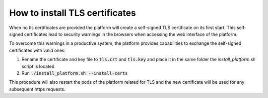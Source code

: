 How to install TLS certificates
*******************************

When no tls certificates are provided the platform will create a self-signed TLS certificate on its first start. This self-signed certificates lead to security warnings in the browsers when accessing the web interface of the platform.

To overcome this warnings in a productive system, the platform provides capabilities to exchange the self-signed certificates with valid ones:

1. Rename the certificate and key file to :code:`tls.crt` and :code:`tls.key` and place it in the same folder the `install_platform.sh` script is located.
2. Run :code:`./install_platform.sh --install-certs`

This procedure will also restart the pods of the platform related for TLS and the new certificate will be used for any subsequent https requests.
